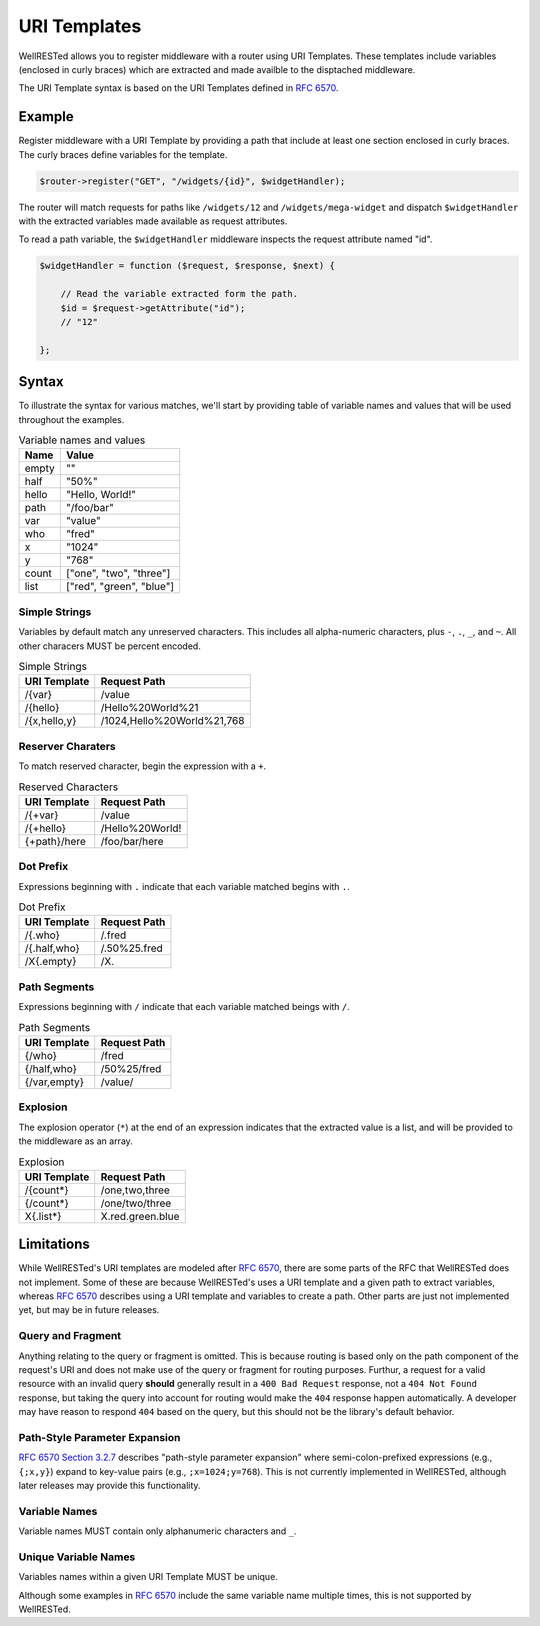 URI Templates
=============

WellRESTed allows you to register middleware with a router using URI Templates. These templates include variables (enclosed in curly braces) which are extracted and made availble to the disptached middleware.

The URI Template syntax is based on the URI Templates defined in `RFC 6570`_.

Example
-------

Register middleware with a URI Template by providing a path that include at least one section enclosed in curly braces. The curly braces define variables for the template.

.. code-block:: php

    $router->register("GET", "/widgets/{id}", $widgetHandler);

The router will match requests for paths like ``/widgets/12`` and ``/widgets/mega-widget`` and dispatch ``$widgetHandler`` with the extracted variables made available as request attributes.

To read a path variable, the ``$widgetHandler`` middleware inspects the request attribute named "id".

.. code-block:: php

    $widgetHandler = function ($request, $response, $next) {

        // Read the variable extracted form the path.
        $id = $request->getAttribute("id");
        // "12"

    };

Syntax
------

To illustrate the syntax for various matches, we'll start by providing table of variable names and values that will be used throughout the examples.

.. class:: code-table
.. list-table:: Variable names and values
    :header-rows: 1

    *   - Name
        - Value
    *   - empty
        - ""
    *   - half
        - "50%"
    *   - hello
        - "Hello, World!"
    *   - path
        - "/foo/bar"
    *   - var
        - "value"
    *   - who
        - "fred"
    *   - x
        - "1024"
    *   - y
        - "768"
    *   - count
        - ["one", "two", "three"]
    *   - list
        - ["red", "green", "blue"]

Simple Strings
##############

Variables by default match any unreserved characters. This includes all alpha-numeric characters, plus ``-``, ``.``, ``_``, and ``~``. All other characers MUST be percent encoded.

.. class:: code-table
.. list-table:: Simple Strings
    :header-rows: 1

    *   - URI Template
        - Request Path
    *   - /{var}
        - /value
    *   - /{hello}
        - /Hello%20World%21
    *   - /{x,hello,y}
        - /1024,Hello%20World%21,768

Reserver Charaters
##################

To match reserved character, begin the expression with a ``+``.

.. class:: code-table
.. list-table:: Reserved Characters
    :header-rows: 1

    *   - URI Template
        - Request Path
    *   - /{+var}
        - /value
    *   - /{+hello}
        - /Hello%20World!
    *   - {+path}/here
        - /foo/bar/here

Dot Prefix
##########

Expressions beginning with ``.`` indicate that each variable matched begins with ``.``.

.. class:: code-table
.. list-table:: Dot Prefix
    :header-rows: 1

    *   - URI Template
        - Request Path
    *   - /{.who}
        - /.fred
    *   - /{.half,who}
        - /.50%25.fred
    *   - /X{.empty}
        - /X.

Path Segments
#############

Expressions beginning with ``/`` indicate that each variable matched beings with ``/``.

.. class:: code-table
.. list-table:: Path Segments
    :header-rows: 1

    *   - URI Template
        - Request Path
    *   - {/who}
        - /fred
    *   - {/half,who}
        - /50%25/fred
    *   - {/var,empty}
        - /value/

Explosion
#########

The explosion operator (``*``) at the end of an expression indicates that the extracted value is a list, and will be provided to the middleware as an array.

.. class:: code-table
.. list-table:: Explosion
    :header-rows: 1

    *   - URI Template
        - Request Path
    *   - /{count*}
        - /one,two,three
    *   - {/count*}
        - /one/two/three
    *   - X{.list*}
        - X.red.green.blue

Limitations
-----------

While WellRESTed's URI templates are modeled after `RFC 6570`_, there are some parts of the RFC that WellRESTed does not implement. Some of these are because WellRESTed's uses a URI template and a given path to extract variables, whereas `RFC 6570`_ describes using a URI template and variables to create a path. Other parts are just not implemented yet, but may be in future releases.

Query and Fragment
##################

Anything relating to the query or fragment is omitted. This is because routing is based only on the path component of the request's URI and does not make use of the query or fragment for routing purposes. Furthur, a request for a valid resource with an invalid query **should** generally result in a ``400 Bad Request`` response, not a ``404 Not Found`` response, but taking the query into account for routing would make the ``404`` response happen automatically. A developer may have reason to respond ``404`` based on the query, but this should not be the library's default behavior.

Path-Style Parameter Expansion
##############################

`RFC 6570 Section 3.2.7`_ describes "path-style parameter expansion" where semi-colon-prefixed expressions (e.g., ``{;x,y}``) expand to key-value pairs (e.g., ``;x=1024;y=768``). This is not currently implemented in WellRESTed, although later releases may provide this functionality.

Variable Names
##############

Variable names MUST contain only alphanumeric characters and ``_``.

Unique Variable Names
#####################

Variables names within a given URI Template MUST be unique.

Although some examples in `RFC 6570`_ include the same variable name multiple times, this is not supported by WellRESTed.

.. _RFC 6570: https://tools.ietf.org/html/rfc6570
.. _RFC 6570 Section 3.2.7: https://tools.ietf.org/html/rfc6570#section-3.2.7
